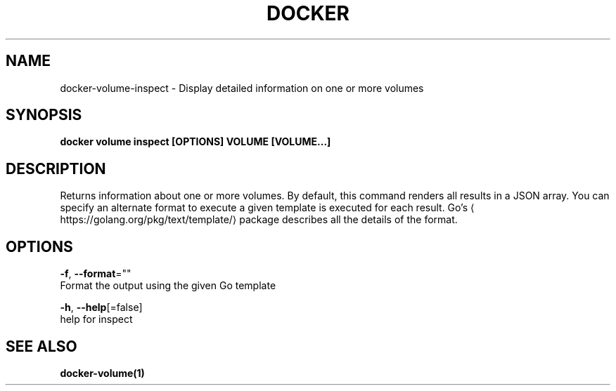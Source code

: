 .TH "DOCKER" "1" "Aug 2018" "Docker Community" "" 
.nh
.ad l


.SH NAME
.PP
docker\-volume\-inspect \- Display detailed information on one or more volumes


.SH SYNOPSIS
.PP
\fBdocker volume inspect [OPTIONS] VOLUME [VOLUME...]\fP


.SH DESCRIPTION
.PP
Returns information about one or more volumes. By default, this command renders
all results in a JSON array. You can specify an alternate format to execute a
given template is executed for each result. Go's 
\[la]https://golang.org/pkg/text/template/\[ra]
package describes all the details of the format.


.SH OPTIONS
.PP
\fB\-f\fP, \fB\-\-format\fP=""
    Format the output using the given Go template

.PP
\fB\-h\fP, \fB\-\-help\fP[=false]
    help for inspect


.SH SEE ALSO
.PP
\fBdocker\-volume(1)\fP
